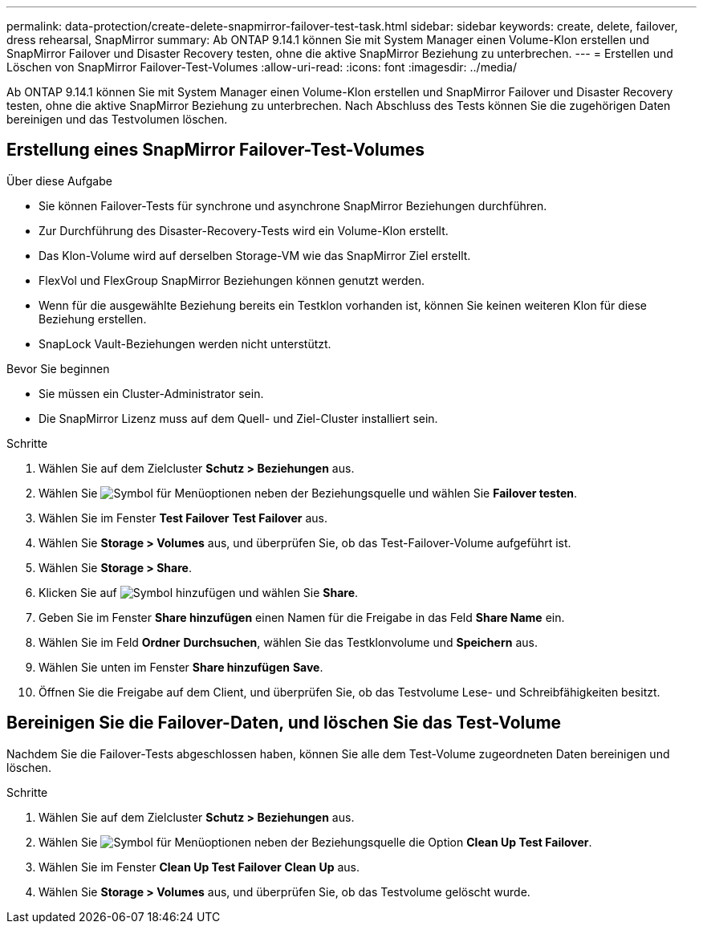 ---
permalink: data-protection/create-delete-snapmirror-failover-test-task.html 
sidebar: sidebar 
keywords: create, delete, failover, dress rehearsal, SnapMirror 
summary: Ab ONTAP 9.14.1 können Sie mit System Manager einen Volume-Klon erstellen und SnapMirror Failover und Disaster Recovery testen, ohne die aktive SnapMirror Beziehung zu unterbrechen. 
---
= Erstellen und Löschen von SnapMirror Failover-Test-Volumes
:allow-uri-read: 
:icons: font
:imagesdir: ../media/


[role="lead"]
Ab ONTAP 9.14.1 können Sie mit System Manager einen Volume-Klon erstellen und SnapMirror Failover und Disaster Recovery testen, ohne die aktive SnapMirror Beziehung zu unterbrechen. Nach Abschluss des Tests können Sie die zugehörigen Daten bereinigen und das Testvolumen löschen.



== Erstellung eines SnapMirror Failover-Test-Volumes

.Über diese Aufgabe
* Sie können Failover-Tests für synchrone und asynchrone SnapMirror Beziehungen durchführen.
* Zur Durchführung des Disaster-Recovery-Tests wird ein Volume-Klon erstellt.
* Das Klon-Volume wird auf derselben Storage-VM wie das SnapMirror Ziel erstellt.
* FlexVol und FlexGroup SnapMirror Beziehungen können genutzt werden.
* Wenn für die ausgewählte Beziehung bereits ein Testklon vorhanden ist, können Sie keinen weiteren Klon für diese Beziehung erstellen.
* SnapLock Vault-Beziehungen werden nicht unterstützt.


.Bevor Sie beginnen
* Sie müssen ein Cluster-Administrator sein.
* Die SnapMirror Lizenz muss auf dem Quell- und Ziel-Cluster installiert sein.


.Schritte
. Wählen Sie auf dem Zielcluster *Schutz > Beziehungen* aus.
. Wählen Sie image:icon_kabob.gif["Symbol für Menüoptionen"] neben der Beziehungsquelle und wählen Sie *Failover testen*.
. Wählen Sie im Fenster *Test Failover* *Test Failover* aus.
. Wählen Sie *Storage > Volumes* aus, und überprüfen Sie, ob das Test-Failover-Volume aufgeführt ist.
. Wählen Sie *Storage > Share*.
. Klicken Sie auf image:icon_add_blue_bg.gif["Symbol hinzufügen"] und wählen Sie *Share*.
. Geben Sie im Fenster *Share hinzufügen* einen Namen für die Freigabe in das Feld *Share Name* ein.
. Wählen Sie im Feld *Ordner* *Durchsuchen*, wählen Sie das Testklonvolume und *Speichern* aus.
. Wählen Sie unten im Fenster *Share hinzufügen* *Save*.
. Öffnen Sie die Freigabe auf dem Client, und überprüfen Sie, ob das Testvolume Lese- und Schreibfähigkeiten besitzt.




== Bereinigen Sie die Failover-Daten, und löschen Sie das Test-Volume

Nachdem Sie die Failover-Tests abgeschlossen haben, können Sie alle dem Test-Volume zugeordneten Daten bereinigen und löschen.

.Schritte
. Wählen Sie auf dem Zielcluster *Schutz > Beziehungen* aus.
. Wählen Sie image:icon_kabob.gif["Symbol für Menüoptionen"] neben der Beziehungsquelle die Option *Clean Up Test Failover*.
. Wählen Sie im Fenster *Clean Up Test Failover* *Clean Up* aus.
. Wählen Sie *Storage > Volumes* aus, und überprüfen Sie, ob das Testvolume gelöscht wurde.

